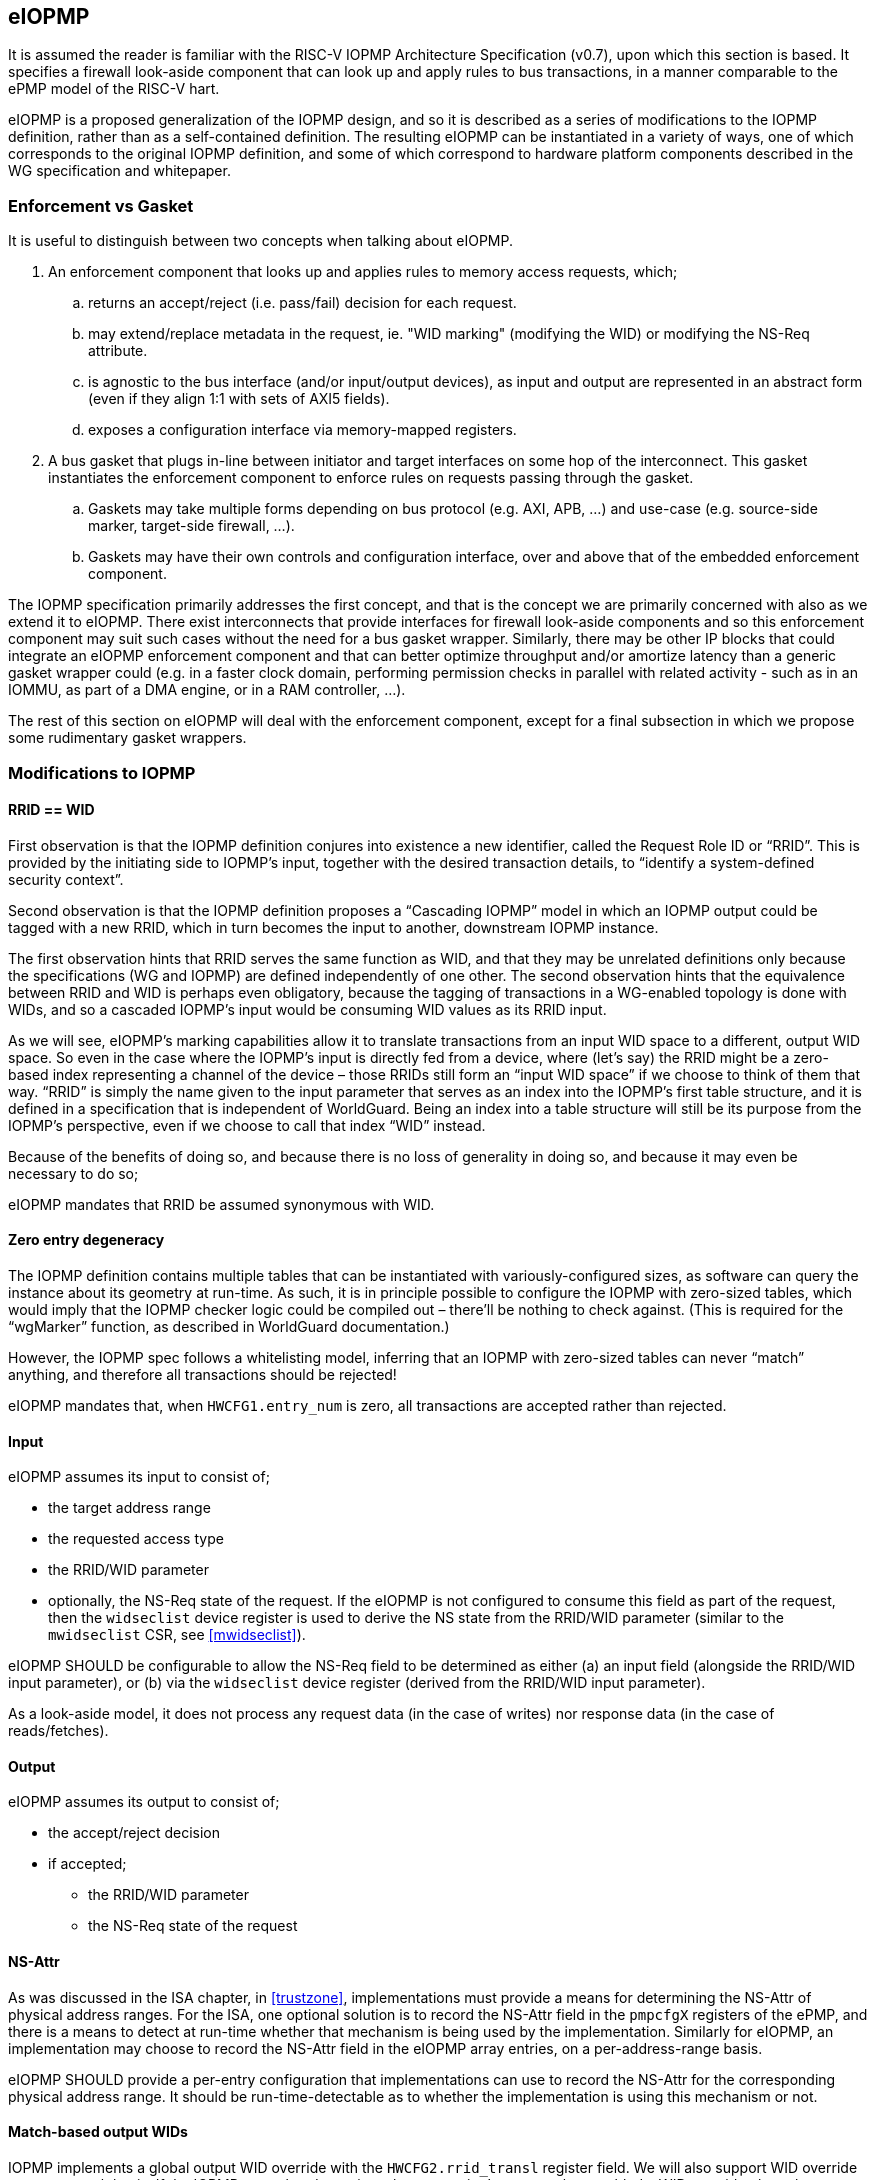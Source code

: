 :imagesdir: ./images

[[eiopmp]]
== eIOPMP

It is assumed the reader is familiar with the RISC-V IOPMP Architecture
Specification (v0.7), upon which this section is based. It specifies a firewall
look-aside component that can look up and apply rules to bus transactions, in a
manner comparable to the ePMP model of the RISC-V hart.

eIOPMP is a proposed generalization of the IOPMP design, and so it is described
as a series of modifications to the IOPMP definition, rather than as a
self-contained definition. The resulting eIOPMP can be instantiated in a
variety of ways, one of which corresponds to the original IOPMP definition, and
some of which correspond to hardware platform components described in the WG
specification and whitepaper.

=== Enforcement vs Gasket

It is useful to distinguish between two concepts when talking about eIOPMP.

. An enforcement component that looks up and applies rules to memory access
  requests, which;
.. returns an accept/reject (i.e. pass/fail) decision for each request.
.. may extend/replace metadata in the request, ie. "WID marking" (modifying the
   WID) or modifying the NS-Req attribute.
.. is agnostic to the bus interface (and/or input/output devices), as input and
   output are represented in an abstract form (even if they align 1:1 with sets
   of AXI5 fields).
.. exposes a configuration interface via memory-mapped registers.
. A bus gasket that plugs in-line between initiator and target interfaces on
  some hop of the interconnect. This gasket instantiates the enforcement
  component to enforce rules on requests passing through the gasket.
.. Gaskets may take multiple forms depending on bus protocol (e.g. AXI, APB,
   ...) and use-case (e.g. source-side marker, target-side firewall, ...).
.. Gaskets may have their own controls and configuration interface, over and
   above that of the embedded enforcement component.

The IOPMP specification primarily addresses the first concept, and that is the
concept we are primarily concerned with also as we extend it to eIOPMP. There
exist interconnects that provide interfaces for firewall look-aside components
and so this enforcement component may suit such cases without the need for a
bus gasket wrapper. Similarly, there may be other IP blocks that could
integrate an eIOPMP enforcement component and that can better optimize
throughput and/or amortize latency than a generic gasket wrapper could (e.g. in
a faster clock domain, performing permission checks in parallel with related
activity - such as in an IOMMU, as part of a DMA engine, or in a RAM
controller, ...).

The rest of this section on eIOPMP will deal with the enforcement component,
except for a final subsection in which we propose some rudimentary gasket
wrappers.

=== Modifications to IOPMP

==== RRID == WID

First observation is that the IOPMP definition conjures into existence a new
identifier, called the Request Role ID or “RRID”. This is provided by the
initiating side to IOPMP’s input, together with the desired transaction
details, to “identify a system-defined security context”.

Second observation is that the IOPMP definition proposes a “Cascading IOPMP”
model in which an IOPMP output could be tagged with a new RRID, which in turn
becomes the input to another, downstream IOPMP instance.

The first observation hints that RRID serves the same function as WID, and that
they may be unrelated definitions only because the specifications (WG and
IOPMP) are defined independently of one other. The second observation hints
that the equivalence between RRID and WID is perhaps even obligatory, because
the tagging of transactions in a WG-enabled topology is done with WIDs, and so
a cascaded IOPMP’s input would be consuming WID values as its RRID input.

As we will see, eIOPMP’s marking capabilities allow it to translate
transactions from an input WID space to a different, output WID space. So even
in the case where the IOPMP’s input is directly fed from a device, where (let’s
say) the RRID might be a zero-based index representing a channel of the device
– those RRIDs still form an “input WID space” if we choose to think of them
that way. “RRID” is simply the name given to the input parameter that serves as
an index into the IOPMP’s first table structure, and it is defined in a
specification that is independent of WorldGuard. Being an index into a table
structure will still be its purpose from the IOPMP’s perspective, even if we
choose to call that index “WID” instead.

Because of the benefits of doing so, and because there is no loss of generality
in doing so, and because it may even be necessary to do so;

****
eIOPMP mandates that RRID be assumed synonymous with WID.
****

==== Zero entry degeneracy

The IOPMP definition contains multiple tables that can be instantiated with
variously-configured sizes, as software can query the instance about its
geometry at run-time. As such, it is in principle possible to configure the
IOPMP with zero-sized tables, which would imply that the IOPMP checker logic
could be compiled out – there’ll be nothing to check against. (This is required
for the “wgMarker” function, as described in WorldGuard documentation.)

However, the IOPMP spec follows a whitelisting model, inferring that an IOPMP
with zero-sized tables can never “match” anything, and therefore all
transactions should be rejected!

****
eIOPMP mandates that, when `HWCFG1.entry_num` is zero, all transactions are
accepted rather than rejected.
****

==== Input

eIOPMP assumes its input to consist of;

* the target address range
* the requested access type
* the RRID/WID parameter
* optionally, the NS-Req state of the request. If the eIOPMP is not configured
  to consume this field as part of the request, then the `widseclist` device
  register is used to derive the NS state from the RRID/WID parameter (similar
  to the `mwidseclist` CSR, see <<mwidseclist>>).

****
eIOPMP SHOULD be configurable to allow the NS-Req field to be determined as
either (a) an input field (alongside the RRID/WID input parameter), or (b) via
the `widseclist` device register (derived from the RRID/WID input parameter).
****

As a look-aside model, it does not process any request data (in the case of
writes) nor response data (in the case of reads/fetches).

==== Output

eIOPMP assumes its output to consist of;

* the accept/reject decision
* if accepted;
** the RRID/WID parameter
** the NS-Req state of the request

[[nsattr]]
==== NS-Attr

As was discussed in the ISA chapter, in <<trustzone>>, implementations must
provide a means for determining the NS-Attr of physical address ranges. For the
ISA, one optional solution is to record the NS-Attr field in the `pmpcfgX`
registers of the ePMP, and there is a means to detect at run-time whether that
mechanism is being used by the implementation. Similarly for eIOPMP, an
implementation may choose to record the NS-Attr field in the eIOPMP array
entries, on a per-address-range basis.

****
eIOPMP SHOULD provide a per-entry configuration that implementations can use to
record the NS-Attr for the corresponding physical address range. It should be
run-time-detectable as to whether the implementation is using this mechanism or
not.
****

==== Match-based output WIDs

IOPMP implements a global output WID override with the `HWCFG2.rrid_transl`
register field. We will also support WID override on a per-match basis. If the
IOPMP entry that determines the transaction's outcome has enabled a WID
override, that takes precedence over the global output WID.

****
eIOPMP SHOULD allow each IOPMP entry to have an optional WID override, that
modifies the WID of any matching transactions.
****

==== Configuration locking

The IOPMP specification already specifies some granular controls that allow
lockdown (until reset) of some register values. This proposal adds another, to
allow the eIOPMP configuration to be locked as a whole (with the exception of
the "Error capture registers").

****
eIOPMP MUST implement a sticky-until-reset register field that renders all
eIOPMP configuration registers read-only, excepting the "error capture
registers".
****

For the existing IOPMP-defined locking registers;

* `MDLCK[H]`, `MDCFGLCK`, `ENTRYLCK`, are all implemented as documented.
  However, these registers will not be updated when the entire eIOPMP
  configuration is locked, they will continue to appear to lock the ranges and
  subsets that they lock, even if apparently "unlocked" elements are in fact
  locked because the whole configuration is locked.
* `HWCFG0.rrid_transl_prog` is implemented as documented. In an eIOPMP instance
  with no marking capability, this field (and `HWCFG0.rrid_transl_en`) will be
  wired to 0. This register field will not be updated when the entire eIOPMP
  configuration is locked.

=== Parallelism and channels

The eIOPMP enforcement component implements a register set for configuring the
desired filtering behavior. For a given component instance (and its register
set, and from there, its rule set), it may be desirable to have multiple
engines/pipelines to perform filtering in parallel, as an alternative to
instantiating multiple components each with their own register set (which is
more expensive).

. Performance requirements may dictate the need for parallelism.
. Separate channels (e.g. AXI has separate AW and AR command channels) may
  require their own pipelines to sustain throughput but may not require a
  distinct rule-set (IOPMP rules already provide a means to distinguish between
  RWX access types).

****
eIOPMP SHOULD provide the ability to instantiate multiple processing pipelines,
each with its own input and output interfaces, for a given register set.
****

=== Behavior clarifications

The key new feature of eIOPMP (over the base IOPMP definition) that requires
behavioral clarification is its capability of having match-specific WID
overrides. This gives rise to a conundrum with the so-called "non-priority"
IOPMP entries.

==== Match-specific WID overrides with non-priority entries

Recall that IOPMP has a register field `HWCFG2.prio_entry` that partitions the
available set of IOPMP entries into priority entries and non-priority entries.
When the checker performs a lookup on the IOPMP entry array for a given address
range, the IOPMP guarantees to correctly match on the first corresponding
priority entry, and only that entry, if any such match exists. That defines
what happens if more than one priority entry match against the address range;
the lowest-index match wins out. That entry specifies the permitted access
modes that will then be applied. (E.g. two different priority entries may
specify different access modes, so it matters which of the entries is matched.)

There is no such ordering guarantee for the non-prioritized entries. (The IOPMP
spec explains that the concept of having non-prioritized entries is as a
performance/area consideration, because it allows for batches of entries to be
compared in parallel rather than in strict sequential order.) So, if an address
range matches on multiple non-prioritized entries (e.g. with different access
modes specified in each), the result acts as the “union” of the matching
entries. However, the addition of a WID override to the IOPMP entries does not
lend itself to any canonical interpretation of a "union", so it raises the
question of how the device will behave if there are multiple matching,
non-prioritized entries with their own WID overrides. This could be classified
as an illegal (mis)configuration, or some other interpretation might be made in
such a case.

****
eIOPMP implementations MUST specify the behavior of match-specific WID overrides
when multiple, non-prioritized entries are matched.
****

=== Registers

==== Summary

Chapter 5 of v0.7 of the IOPMP specification contains a summary table of device
registers. The definition given is 32-bit centric, so this document follows
suit (we don't divide the register map into XLEN-sized chunks). The following
is a modified excerpt of that IOPMP specification, in order to show eIOPMP
additions and modifications (which are *emphasized*).

[%header,cols="1,1,1"]
|===
| Offset | Register | Changes
3+^| [...]
| `0x0010` | HWCFG2 | No change
| `0x0014` | ENTRYOFFSET | No change
| `0x0018` | *HWCFG3* | *New register*
| `0x001c` | *WIDSECLIST* | *New register*
3+^| [...]
| `ENTRYOFFSET + (i*0X10)` | ENTRY_ADDR(i) | No change
| `ENTRYOFFSET + (i*0X10) + 0x4` | ENTRY_ADDRH(i) | No change
| `ENTRYOFFSET + (i*0X10) + 0x8` | *ENTRY_CFG(i)* | *New fields defined*
| `ENTRYOFFSET + (i*0X10) + 0xc` | ENTRY_USER_CFG(i) | No change
3+^| [...]
|===

It should be noted that a new register field, `HWCFG3.prog`, implements a sticky
(till reset) lockdown of the entire eIOPMP configuration, i.e. rendering all
eIOPMP registers read-only (except for the "Error capture registers").

[[eiopmphwcfg3]]
==== `HWCFG3: 0x0018` (new)

[%header,cols="3,2,2,2,8"]
|===
| Field | Bits | R/W | Default | Description
| chk_addr | `0:0` | R | IMP
| Indicates whether address-checking is performed.
| prog | `1:1` | W1CS | IMP
| The lock-until-reset semantics that are documented for
`HWCFG0.rrid_trans_prog` apply here, but to the whole eIOPMP configuration (not
just to a specific register or field), with the exception of the "Error Capture
Registers".
| ns_en | `2:2` | R | IMP
| Indicates whether NS-Attr is recorded in `ENTRY_CFG(i).ns_attr`.
| rsv | `31:3` | ZERO | 0 | Reserved, wired to zero.
|===

* If `chk_addr` is zero, checking always matches on the first IOPMP entry
  consulted (for the input's RRID/WID).
* The new `prog` field locks down the entire eIOPMP configuration except for the
  Error Capture Registers. This uses the semantics documented for
  `HWCFG0.rrid_transl_prog` in the IOPMP specification: the field defaults to 1
  out of reset (the configuration is unlocked), supports a write-1-to-clear
  semantic, and is sticky to 0 (the configuration is locked).
* If `ns_en` is zero, then the implementation does not use the per-entry
  `ENTRY_CFG(i).ns_attr` field to determine the NS-Attr attribute of the
  corresponding physical address range.

==== `WIDSECLIST: 0x001c` (new)

[%header,cols="3,2,2,2,8"]
|===
| Field | Bits | R/W | Default | Description
| mask | `31:0` | RW until locked | IMP
| Bit-vector indicating which WIDs should be considered "Non-Secure", in the TZ
sense. LSB corresponds to WID 0, `NWorlds` LSBs are used, others are read-only
zero.
|===

* This register only exists if the eIOPMP is configured without an "NS" input
  signal.
* `mask` represents the same information as the `MASK` field in the
  `mwidseclist` CSR (see <<mwidseclist>>).

[[eiopmpentrycfg]]
==== `ENTRY_CFG(i): ENTRYOFFSET + (i*0x10) + 0x8` (modified)

[%header,cols="3,2,2,2,8"]
|===
| Field | Bits | R/W | Default | Description
| r | `0:0` | WARL | DC | No change
5+^| [...]
| sexe | `10:10` | WARL | 0 | No change
| *wid_en* | `11:11` | WARL | 0
| *New field:* causes matching transactions to have `wid` override the RRID/WID
field of the request.
| *ns_attr* | `13:12` | WARL | 0
| *New field:* determines the TZ "NS-Attr" attribute for the address range,
only if `HWCFG3.ns_en` is non-zero.
| *rsv* | `15:14` | ZERO | 0
| *Modified:* shrunk, used to be bits `31:11`.
| *wid* | `31:16` | WARL | DC
| *New field:* WID override value, if `wid_en` is set.
|===

* `wid_en` determines whether a WID-override, using `wid` as the value, will
  apply to transactions that match on this IOPMP entry.
* The `ns_attr` field determines the `NS-Attr` for the physical address long so
  long as `HWCFG3.ns_en` is non-zero (otherwise there is some other,
  implementation-specific mechanism for determining this attribute). The
  `NS-Req` of the input is compared against `NS-Attr` following the same
  decision logic described in <<trustzoneAcceptReject>>.

=== Hardware configuration

==== High-level configuration options

There will be many small configuration options associated with an eIOPMP instance. In the following exercise we define capabilities that represent functional groupings of many underlying options.

* *Checker* – this capability indicates whether any checking at all is
  supported. Without this capability, all 3 tables (SRCMD, MDCFG, IOPMP entry
  array) disappear, as does all checking logic, and all that remains is the
  default treatment of bus transactions, all of which are accepted.
** *cAddress* – this sub-capability of Checker indicates whether any address
   checking is supported. Without this capability, the checking logic will
   match on the first IOPMP entry consulted for the given RRID/WID. (If the
   IOPMP model is such that multiple IOPMP entries referenced for the given
   RRID/WID, the lowest-valued index is the only one that will be considered.)
   Importantly, without this capability, the physical addresses in the IOPMP
   can be compiled out, for a noticeable footprint reduction in checker logic.
* *Marker* – this is the capability of marking an outgoing transaction with a
  (potentially different) WID. Without this capability, outgoing transactions
  always carry the same RRID/WID they arrived with. This capability is
  complementary to Checker – per-IOPMP-entry marking is supported if and only
  if both Checker and Marker are supported.

==== High-level application profiles

The IOPMP specification proposes a usage that situates it directly between a
peripheral’s initiator port client and the interconnect initiator port, i.e. it
operates as an initiator port for the peripheral, and it is primarily
functioning as a checker but with partial marker capability. The original
definition of IOPMP could be called an application profile of eIOPMP, in that
its capabilities determine a number of high-level configuration options and
give the instance a particular “application”, but without specifying the
numerous other configuration options that influence the geometry and details of
the resulting instance. (I.e. table sizes, etc.)

For its part, the WorldGuard specification proposes a generic checker model
with few details, while a separate WorldGuard technical paper proposes a
generic marker model also (with even fewer details). Both use-cases of eIOPMP
could be called application profiles too.

It is worthwhile presenting a set of such application profiles in terms of the
high-level capabilities defined in the previous section – this provides a way
to reduce the complexity of verification and testing, by intentionally limiting
oneself to “only supported application profiles”, and by the same stroke
provide guidance to customers on the meaningful use-cases for the product.

[cols=4*]
|===
.2+^.>| *Application* 2+^| *Checker* .2+^.>| *Marker* | ^| *cAddress*
^| marker | | ^.^| X
^| checker ^| X ^| X |
^| multimarker ^| X | ^| X
^| remarker ^| X | ^| X
^| memfilter ^| X ^| X |
^| IOPMP ^| X ^| X ^| ½
|===

==== "marker"

This application profile fits the description of a “wgMarker” per the WG
documentation. Its role is to take input directly from a peripheral initiator
port and mark all its outgoing transactions with a configurable WID. If the
peripheral is a single entity, no Checker capability is required. This is the
smallest possible instantiation of an eIOPMP.

==== "checker"

This application profile fits the description of a “wgChecker” per the WG
documentation. Its role is to take input directly from a system interconnect
target port and perform WG-aware checking before forwarding accepted
transactions directly to a WG-unaware target peripheral. The myriad choices
regarding the Checker capability are left entirely open, including whether
cAddress is required – those decisions depend largely on the complexity of the
device the checker is sitting in front of. No Marker capability is required.

==== "multimarker"

If multiple peripheral instances use the same initiator port but need the
ability to participate in different worlds, a slightly more advanced marker is
required, called a multimarker. This instance would be configured with a
“reduced checker”, which has the Checker capability without the cAddress
capability (it can only check WIDs, which is all that’s required). As such the
SRCMD table and IOPMP entry array each need 1 entry per peripheral input.

==== "remarker"

The idea of a remarker’s job is to bridge from a local cluster of WG-aware
cores and peripherals, that may be using its own private “WID namespace”, to a
probably larger interconnect. The larger topology may have a WID namespace that
is larger, and so the remarker exists to convert low-valued, private WIDs to
their globally unique equivalents. Or the larger topology may have
coarser-grain separations in mind (e.g. secure vs non-secure) and so the
remarker is there to compress the range of WIDs from the private namespace into
what they should act as out on the global namespace.

The remarker is similar to multimarker in composition, except that the size of
the tables is provisioned differently. The SRCMD table and IOPMP entry array
need enough space to demux all the expected WIDs from the input. No cAddress
capability is required.

==== "memfilter"

The memfilter application is to provide generic, WG-aware access-control to a
memory interface. This is the model where the SPS extension is expected to
yield dividends, allowing multiple worlds to share memory regions
(deduplication of read-only shared data, IPC, etc) while selectively limiting
which worlds can have write access (without burning through extra IOPMP entries
for each such region).

The choice of geometry for memfilter is almost entirely circumstantial, it
should be configured for the expected worst-case. The table sizes must cope
with the expected level of WID separation, region fragmentation, use-case
complexity, and so forth.

==== "IOPMP"

This application profile is intended purely for the sake of completion, to
indicate that eIOPMP is a superset of IOPMP by showing how it can be used to
implement the IOPMP as it is defined in its own spec. Unlike the
previously-mentioned application profiles, there is no expectation that this
application profile represents a common use-case, per se.

The only notable aspect of this profile’s configuration is the “½” symbol in
the application profile table, regarding the Marker capability. This is to
indicate that the original IOPMP definition supports the Marker capability only
for the default output marker – there is no support (without eIOPMP
enhancements) for match-specific marking.

=== Bus gaskets

This is not a priority consideration as there are, as yet, no specific eIOPMP
applications specified. Initial deliverables for eIOPMP are expected to only
require the core look-aside component, which can be integrated into
interconnects that support look-asides (citation?) and/or domain-specific uses.

